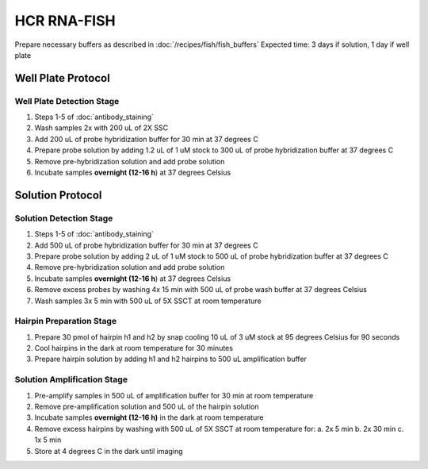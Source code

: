 ************
HCR RNA-FISH
************

Prepare necessary buffers as described in :doc:`/recipes/fish/fish_buffers`
Expected time: 3 days if solution, 1 day if well plate

===================
Well Plate Protocol
===================

Well Plate Detection Stage
==========================
1. Steps 1-5 of :doc:`antibody_staining`
2. Wash samples 2x with 200 uL of 2X SSC
3. Add 200 uL of probe hybridization buffer for 30 min at 37 degrees C
4. Prepare probe solution by adding 1.2 uL of 1 uM stock to 300 uL of probe hybridization buffer at 37 degrees C
5. Remove pre-hybridization solution and add probe solution
6. Incubate samples **overnight (12-16 h**) at 37 degrees Celsius

=================
Solution Protocol
=================

Solution Detection Stage
========================
1. Steps 1-5 of :doc:`antibody_staining`
2. Add 500 uL of probe hybridization buffer for 30 min at 37 degrees C
3. Prepare probe solution by adding 2 uL of 1 uM stock to 500 uL of probe hybridization buffer at 37 degrees C
4. Remove pre-hybridization solution and add probe solution
5. Incubate samples **overnight (12-16 h**) at 37 degrees Celsius
6. Remove excess probes by washing 4x 15 min with 500 uL of probe wash buffer at 37 degrees Celsius
7. Wash samples 3x 5 min with 500 uL of 5X SSCT at room temperature

Hairpin Preparation Stage
=========================
1. Prepare 30 pmol of hairpin h1 and h2 by snap cooling 10 uL of 3 uM stock at 95 degrees Celsius for 90 seconds
2. Cool hairpins in the dark at room temperature for 30 minutes
3. Prepare hairpin solution by adding h1 and h2 hairpins to 500 uL amplification buffer

Solution Amplification Stage
============================
1. Pre-amplify samples in 500 uL of amplification buffer for 30 min at room temperature
2. Remove pre-amplification solution and 500 uL of the hairpin solution
3. Incubate samples **overnight (12-16 h)** in the dark at room temperature
4. Remove excess hairpins by washing with 500 uL of 5X SSCT at room temperature for:
   a. 2x 5 min
   b. 2x 30 min
   c. 1x 5 min
5. Store at 4 degrees C in the dark until imaging